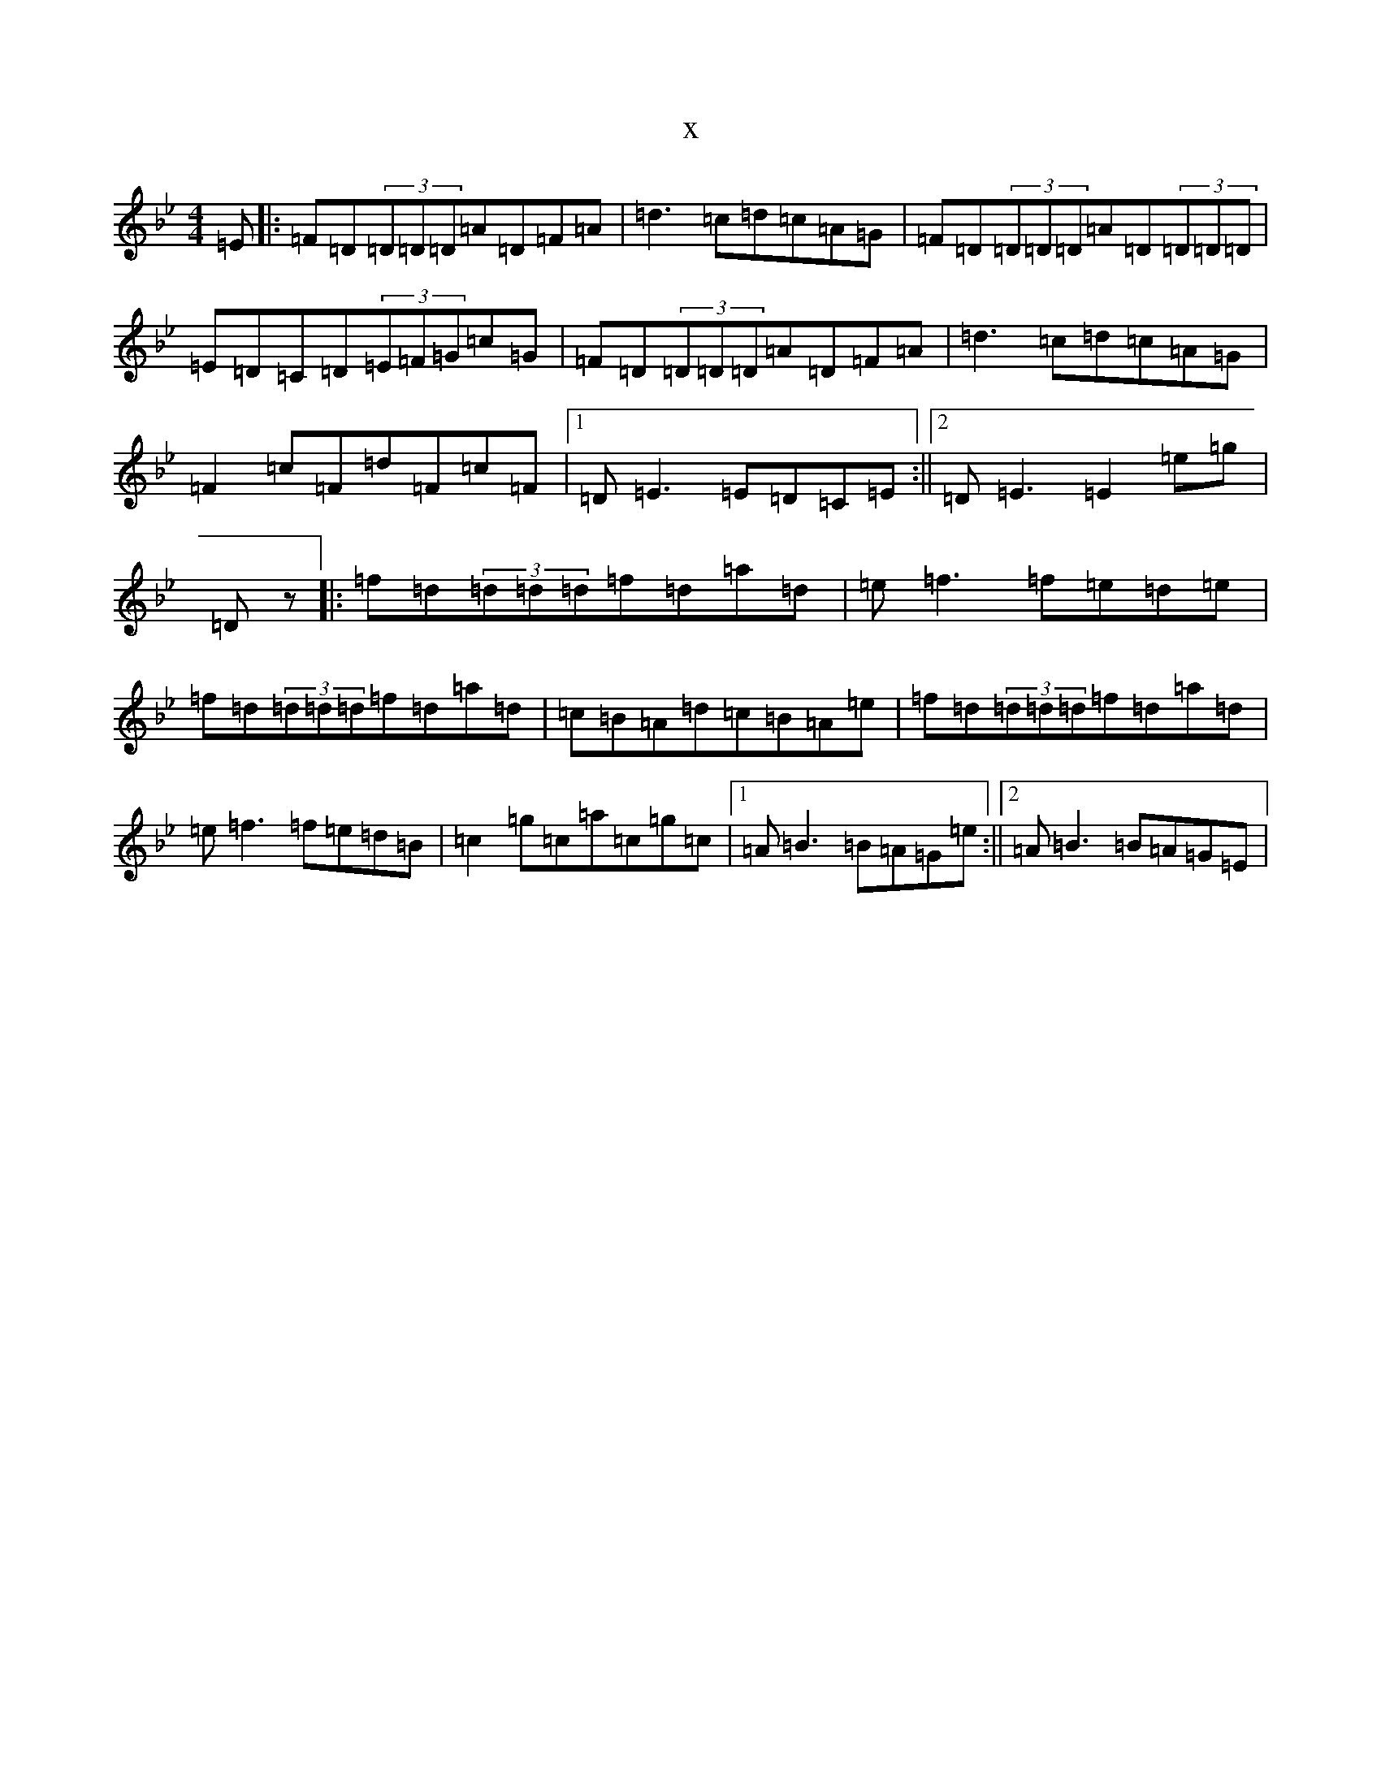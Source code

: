 X:19120
T:x
L:1/8
M:4/4
K: C Dorian
=E|:=F=D(3=D=D=D=A=D=F=A|=d3=c=d=c=A=G|=F=D(3=D=D=D=A=D(3=D=D=D|=E=D=C=D(3=E=F=G=c=G|=F=D(3=D=D=D=A=D=F=A|=d3=c=d=c=A=G|=F2=c=F=d=F=c=F|1=D=E3=E=D=C=E:||2=D=E3=E2=e=g|=Dz|:=f=d(3=d=d=d=f=d=a=d|=e=f3=f=e=d=e|=f=d(3=d=d=d=f=d=a=d|=c=B=A=d=c=B=A=e|=f=d(3=d=d=d=f=d=a=d|=e=f3=f=e=d=B|=c2=g=c=a=c=g=c|1=A=B3=B=A=G=e:||2=A=B3=B=A=G=E|